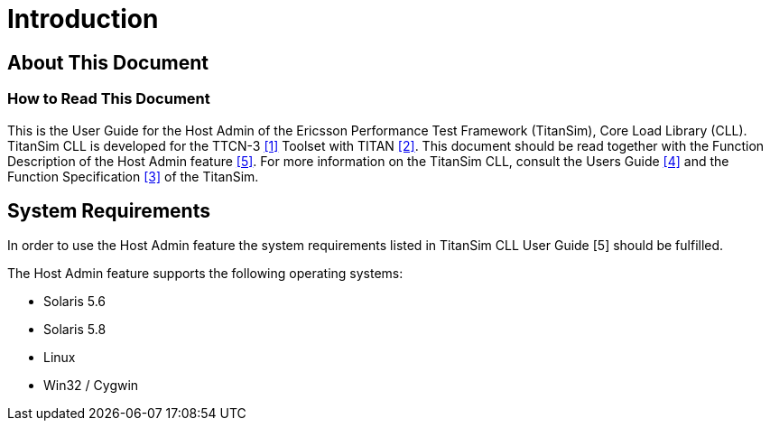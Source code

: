 = Introduction

== About This Document

=== How to Read This Document

This is the User Guide for the Host Admin of the Ericsson Performance Test Framework (TitanSim), Core Load Library (CLL). TitanSim CLL is developed for the TTCN-3 <<6-references.adoc#_1, [1]>> Toolset with TITAN <<6-references.adoc#_2, [2]>>. This document should be read together with the Function Description of the Host Admin feature <<6-references.adoc#_5, [5]>>. For more information on the TitanSim CLL, consult the Users Guide <<6-references.adoc#_4, [4]>> and the Function Specification <<6-references.adoc#_3, [3]>> of the TitanSim.

== System Requirements

In order to use the Host Admin feature the system requirements listed in TitanSim CLL User Guide [5] should be fulfilled.

The Host Admin feature supports the following operating systems:

* Solaris 5.6
* Solaris 5.8
* Linux
* Win32 / Cygwin
